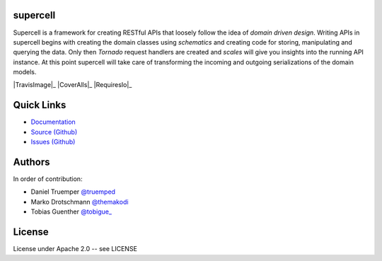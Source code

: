 supercell
=========

Supercell is a framework for creating RESTful APIs that loosely follow the idea
of *domain driven design*. Writing APIs in supercell begins with creating the
domain classes using *schematics* and creating code for storing, manipulating
and querying the data. Only then *Tornado* request handlers are created and
*scales* will give you insights into the running API instance. At this point
supercell will take care of transforming the incoming and outgoing
serializations of the domain models.

|TravisImage|_ |CoverAlls|_ |RequiresIo|_

.. |TravisImage| image:: https://travis-ci.org/truemped/supercell.png?branch=master
   :target: https://travis-ci.org/truemped/supercell
   :alt: Test Status

.. |CoverAlls| image:: https://coveralls.io/repos/truemped/supercell/badge.png?branch=master
   :target: https://coveralls.io/r/truemped/supercell
   :alt: Coverage Status

.. |RequiresIo| image:: https://requires.io/github/truemped/supercell/requirements.png?branch=master
   :target: https://requires.io/github/truemped/supercell/requirements/?branch=master
   :alt: Requirements Status

Quick Links
===========

* `Documentation <http://supercell.rtfd.org>`_
* `Source (Github) <http://github.com/truemped/supercell>`_
* `Issues (Github) <http://github.com/truemped/supercell/issues>`_


Authors
=======

In order of contribution:

* Daniel Truemper `@truemped <http://twitter.com/truemped>`_
* Marko Drotschmann `@themakodi <http://twitter.com/themakodi>`_
* Tobias Guenther `@tobigue_ <http://twitter.com/tobigue_>`_


License
=======

License under Apache 2.0 -- see LICENSE

